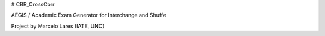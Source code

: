 # CBR_CrossCorr


AEGIS / Academic Exam Generator for Interchange and Shuffe


Project by Marcelo Lares (IATE, UNC)



